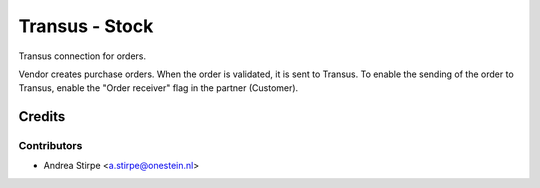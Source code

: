 ===============
Transus - Stock
===============

Transus connection for orders.

Vendor creates purchase orders. When the order is validated, it is sent to Transus.
To enable the sending of the order to Transus, enable the "Order receiver" flag in the partner (Customer).


Credits
=======

Contributors
------------

* Andrea Stirpe <a.stirpe@onestein.nl>
